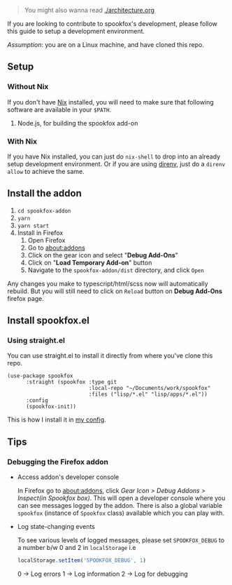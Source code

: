 #+begin_quote
You might also wanna read [[./architecture.org]]
#+end_quote

If you are looking to contribute to spookfox's development, please follow this
guide to setup a development environment.

/Assumption/: you are on a Linux machine, and have cloned this repo.

** Setup

*** Without Nix

If you don't have [[https://nixos.org/][Nix]] installed, you will need to make sure that following
software are available in your =$PATH=.

1. Node.js, for building the spookfox add-on

*** With Nix

If you have Nix installed, you can just do =nix-shell= to drop into an already
setup development environment. Or if you are using [[https://direnv.net/][direnv]], just do a =direnv
allow= to achieve the same.


** Install the addon

1. =cd spookfox-addon=
2. =yarn=
3. =yarn start=
4. Install in Firefox
   1. Open Firefox
   2. Go to [[about:addons][about:addons]]
   3. Click on the gear icon and select "*Debug Add-Ons*"
   4. Click on "*Load Temporary Add-on*" button
   5. Navigate to the =spookfox-addon/dist= directory, and click =Open=

Any changes you make to typescript/html/scss now will automatically rebuild. But
you will still need to click on =Reload= button on *Debug Add-Ons* firefox page.

** Install spookfox.el

*** Using straight.el

You can use straight.el to install it directly from where you've clone this
repo.

#+begin_src elisp
  (use-package spookfox
        :straight (spookfox :type git
                            :local-repo "~/Documents/work/spookfox"
                            :files ("lisp/*.el" "lisp/apps/*.el"))
        :config
        (spookfox-init))
#+end_src

This is how I install it in [[https://github.com/bitspook/spookmax.d/][my config]].

** Tips

*** Debugging the Firefox addon

- Access addon's developer console

  In Firefox go to [[about:addons]], click /Gear Icon > Debug Addons > Inspect(in
  Spookfox box)/. This will open a developer console where you can see messages
  logged by the addon. There is also a global variable =spookfox= (instance of
  =Spookfox= class) available which you can play with.

- Log state-changing events

  To see various levels of logged messages, please set =SPOOKFOX_DEBUG= to a
  number b/w 0 and 2 in =localStorage= i.e

  #+begin_src js
    localStorage.setItem('SPOOKFOX_DEBUG', 1)
  #+end_src

  0 -> Log errors
  1 -> Log information
  2 -> Log for debugging
